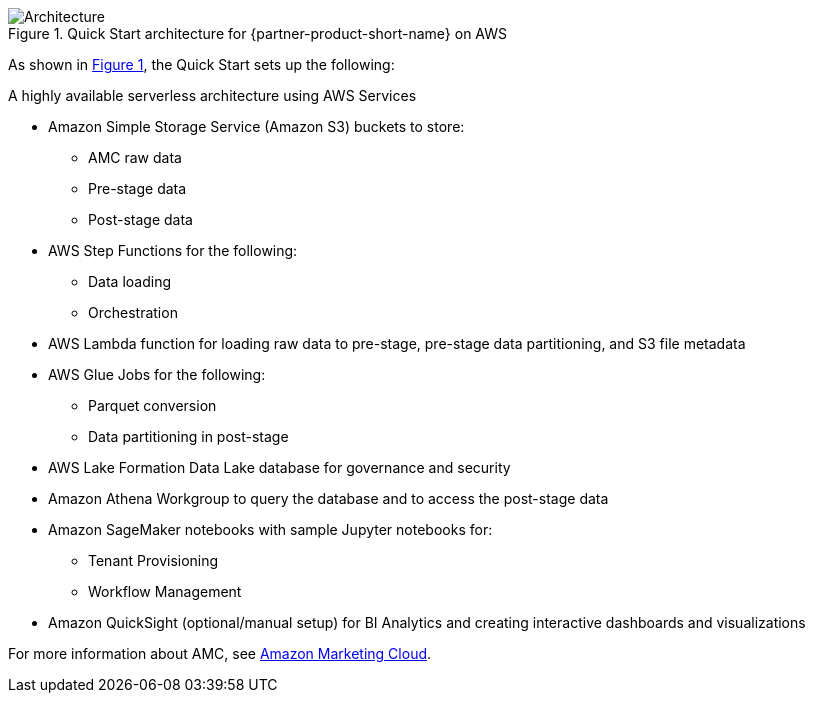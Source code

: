 :xrefstyle: short

[#architecture1]
.Quick Start architecture for {partner-product-short-name} on AWS
image::../docs/deployment_guide/images/architecture_diagram.png[Architecture]

As shown in <<architecture1>>, the Quick Start sets up the following:

A highly available serverless architecture using AWS Services

* Amazon Simple Storage Service (Amazon S3) buckets to store:
** AMC raw data
** Pre-stage data
** Post-stage data
* AWS Step Functions for the following:
** Data loading
** Orchestration
* AWS Lambda function for loading raw data to pre-stage, pre-stage data partitioning, and S3 file metadata
* AWS Glue Jobs for the following:
** Parquet conversion
** Data partitioning in post-stage
* AWS Lake Formation Data Lake database for governance and security
* Amazon Athena Workgroup to query the database and to access the post-stage data
* Amazon SageMaker notebooks with sample Jupyter notebooks for:
** Tenant Provisioning
** Workflow Management
* Amazon QuickSight (optional/manual setup) for BI Analytics and creating interactive dashboards and visualizations


For more information about AMC, see https://advertising.amazon.com/solutions/products/amazon-marketing-cloud[Amazon Marketing Cloud^].
